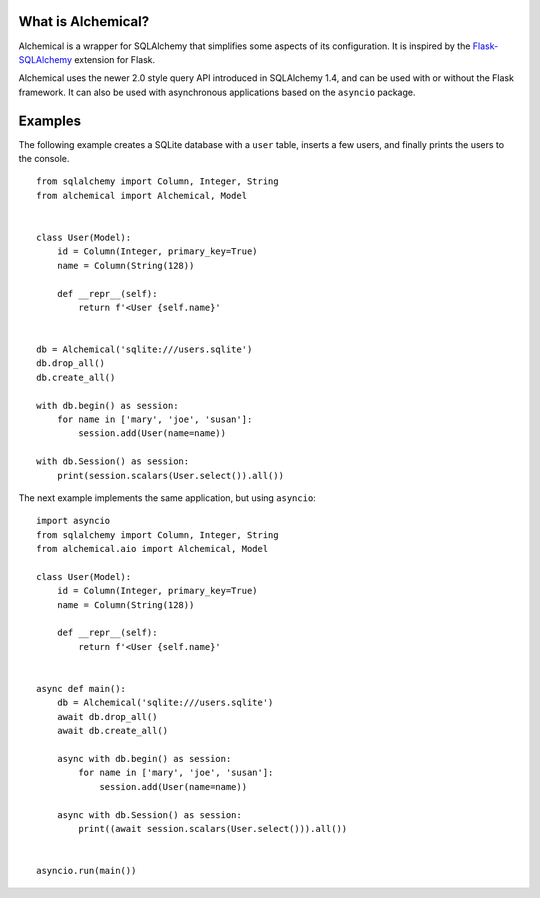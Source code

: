 What is Alchemical?
-------------------

Alchemical is a wrapper for SQLAlchemy that simplifies some aspects of
its configuration. It is inspired by the
`Flask-SQLAlchemy <https://flask-sqlalchemy.palletsprojects.com/en/2.x/>`_
extension for Flask.

Alchemical uses the newer 2.0 style query API introduced in SQLAlchemy 1.4,
and can be used with or without the Flask framework. It can also be used
with asynchronous applications based on the ``asyncio`` package.

Examples
--------

The following example creates a SQLite database with a ``user`` table, inserts
a few users, and finally prints the users to the console.

::

    from sqlalchemy import Column, Integer, String
    from alchemical import Alchemical, Model


    class User(Model):
        id = Column(Integer, primary_key=True)
        name = Column(String(128))

        def __repr__(self):
            return f'<User {self.name}'


    db = Alchemical('sqlite:///users.sqlite')
    db.drop_all()
    db.create_all()

    with db.begin() as session:
        for name in ['mary', 'joe', 'susan']:
            session.add(User(name=name))

    with db.Session() as session:
        print(session.scalars(User.select()).all())

The next example implements the same application, but using ``asyncio``::

    import asyncio
    from sqlalchemy import Column, Integer, String
    from alchemical.aio import Alchemical, Model

    class User(Model):
        id = Column(Integer, primary_key=True)
        name = Column(String(128))

        def __repr__(self):
            return f'<User {self.name}'


    async def main():
        db = Alchemical('sqlite:///users.sqlite')
        await db.drop_all()
        await db.create_all()

        async with db.begin() as session:
            for name in ['mary', 'joe', 'susan']:
                session.add(User(name=name))

        async with db.Session() as session:
            print((await session.scalars(User.select())).all())


    asyncio.run(main())
